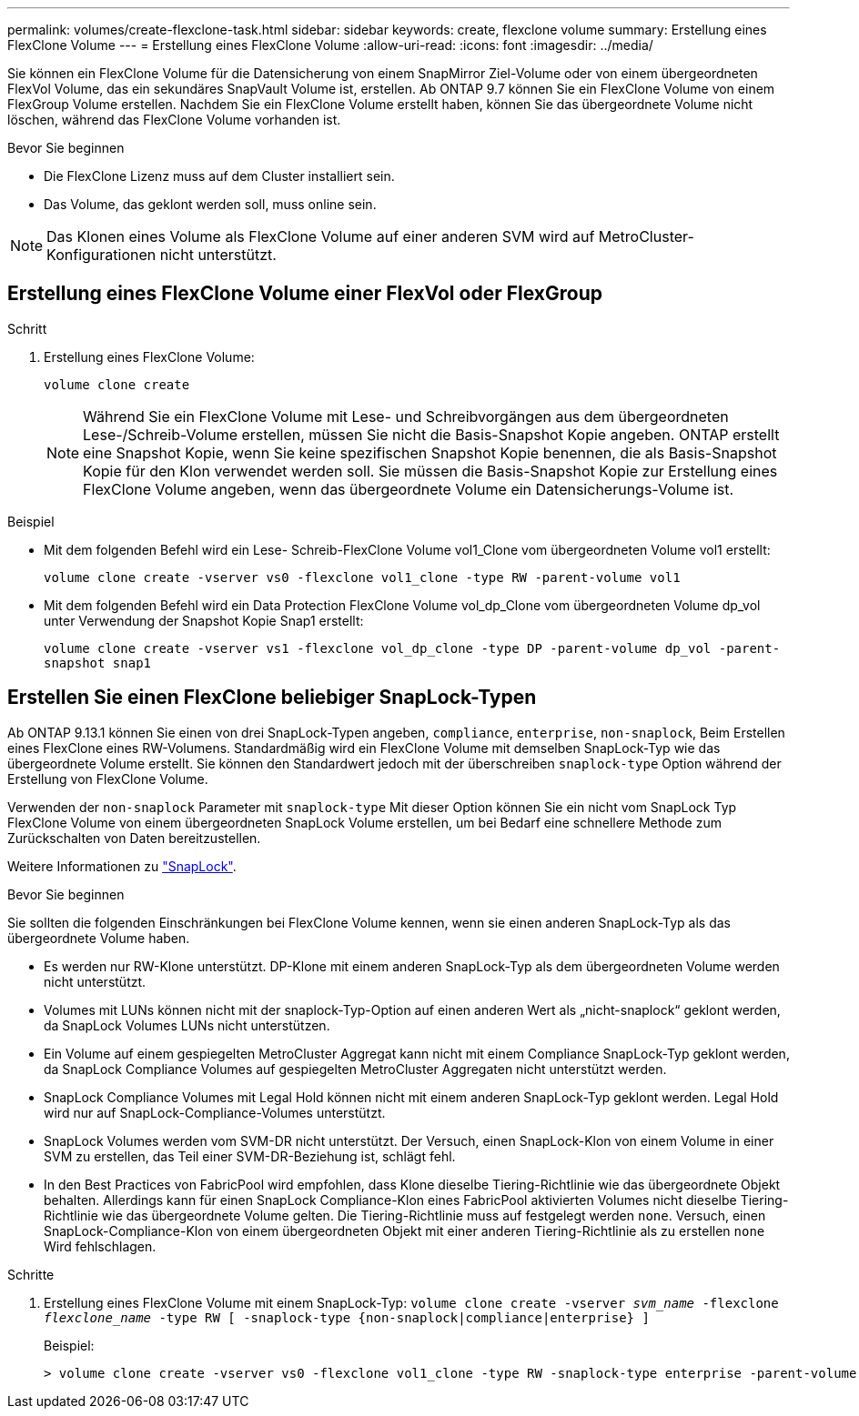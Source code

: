 ---
permalink: volumes/create-flexclone-task.html 
sidebar: sidebar 
keywords: create, flexclone volume 
summary: Erstellung eines FlexClone Volume 
---
= Erstellung eines FlexClone Volume
:allow-uri-read: 
:icons: font
:imagesdir: ../media/


[role="lead"]
Sie können ein FlexClone Volume für die Datensicherung von einem SnapMirror Ziel-Volume oder von einem übergeordneten FlexVol Volume, das ein sekundäres SnapVault Volume ist, erstellen. Ab ONTAP 9.7 können Sie ein FlexClone Volume von einem FlexGroup Volume erstellen. Nachdem Sie ein FlexClone Volume erstellt haben, können Sie das übergeordnete Volume nicht löschen, während das FlexClone Volume vorhanden ist.

.Bevor Sie beginnen
* Die FlexClone Lizenz muss auf dem Cluster installiert sein.
* Das Volume, das geklont werden soll, muss online sein.



NOTE: Das Klonen eines Volume als FlexClone Volume auf einer anderen SVM wird auf MetroCluster-Konfigurationen nicht unterstützt.



== Erstellung eines FlexClone Volume einer FlexVol oder FlexGroup

.Schritt
. Erstellung eines FlexClone Volume:
+
`volume clone create`

+

NOTE: Während Sie ein FlexClone Volume mit Lese- und Schreibvorgängen aus dem übergeordneten Lese-/Schreib-Volume erstellen, müssen Sie nicht die Basis-Snapshot Kopie angeben. ONTAP erstellt eine Snapshot Kopie, wenn Sie keine spezifischen Snapshot Kopie benennen, die als Basis-Snapshot Kopie für den Klon verwendet werden soll. Sie müssen die Basis-Snapshot Kopie zur Erstellung eines FlexClone Volume angeben, wenn das übergeordnete Volume ein Datensicherungs-Volume ist.



.Beispiel
* Mit dem folgenden Befehl wird ein Lese- Schreib-FlexClone Volume vol1_Clone vom übergeordneten Volume vol1 erstellt:
+
`volume clone create -vserver vs0 -flexclone vol1_clone -type RW -parent-volume vol1`

* Mit dem folgenden Befehl wird ein Data Protection FlexClone Volume vol_dp_Clone vom übergeordneten Volume dp_vol unter Verwendung der Snapshot Kopie Snap1 erstellt:
+
`volume clone create -vserver vs1 -flexclone vol_dp_clone -type DP -parent-volume dp_vol -parent-snapshot snap1`





== Erstellen Sie einen FlexClone beliebiger SnapLock-Typen

Ab ONTAP 9.13.1 können Sie einen von drei SnapLock-Typen angeben, `compliance`, `enterprise`, `non-snaplock`, Beim Erstellen eines FlexClone eines RW-Volumens. Standardmäßig wird ein FlexClone Volume mit demselben SnapLock-Typ wie das übergeordnete Volume erstellt. Sie können den Standardwert jedoch mit der überschreiben `snaplock-type` Option während der Erstellung von FlexClone Volume.

Verwenden der `non-snaplock` Parameter mit `snaplock-type` Mit dieser Option können Sie ein nicht vom SnapLock Typ FlexClone Volume von einem übergeordneten SnapLock Volume erstellen, um bei Bedarf eine schnellere Methode zum Zurückschalten von Daten bereitzustellen.

Weitere Informationen zu link:https://docs.netapp.com/us-en/ontap/snaplock/index.html["SnapLock"].

.Bevor Sie beginnen
Sie sollten die folgenden Einschränkungen bei FlexClone Volume kennen, wenn sie einen anderen SnapLock-Typ als das übergeordnete Volume haben.

* Es werden nur RW-Klone unterstützt. DP-Klone mit einem anderen SnapLock-Typ als dem übergeordneten Volume werden nicht unterstützt.
* Volumes mit LUNs können nicht mit der snaplock-Typ-Option auf einen anderen Wert als „nicht-snaplock“ geklont werden, da SnapLock Volumes LUNs nicht unterstützen.
* Ein Volume auf einem gespiegelten MetroCluster Aggregat kann nicht mit einem Compliance SnapLock-Typ geklont werden, da SnapLock Compliance Volumes auf gespiegelten MetroCluster Aggregaten nicht unterstützt werden.
* SnapLock Compliance Volumes mit Legal Hold können nicht mit einem anderen SnapLock-Typ geklont werden. Legal Hold wird nur auf SnapLock-Compliance-Volumes unterstützt.
* SnapLock Volumes werden vom SVM-DR nicht unterstützt. Der Versuch, einen SnapLock-Klon von einem Volume in einer SVM zu erstellen, das Teil einer SVM-DR-Beziehung ist, schlägt fehl.
* In den Best Practices von FabricPool wird empfohlen, dass Klone dieselbe Tiering-Richtlinie wie das übergeordnete Objekt behalten. Allerdings kann für einen SnapLock Compliance-Klon eines FabricPool aktivierten Volumes nicht dieselbe Tiering-Richtlinie wie das übergeordnete Volume gelten. Die Tiering-Richtlinie muss auf festgelegt werden `none`. Versuch, einen SnapLock-Compliance-Klon von einem übergeordneten Objekt mit einer anderen Tiering-Richtlinie als zu erstellen `none` Wird fehlschlagen.


.Schritte
. Erstellung eines FlexClone Volume mit einem SnapLock-Typ: `volume clone create -vserver _svm_name_ -flexclone _flexclone_name_ -type RW [ -snaplock-type {non-snaplock|compliance|enterprise} ]`
+
Beispiel:

+
[listing]
----
> volume clone create -vserver vs0 -flexclone vol1_clone -type RW -snaplock-type enterprise -parent-volume vol1
----

